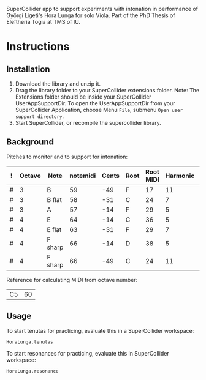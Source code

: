 #+DATE: <2017-05-08 Mon>

SuperCollider app to support experiments with intonation in performance of Györgi Ligeti's Hora Lunga for solo Viola.  Part of the PhD Thesis of Eleftheria Togia at TMS of IU. 

* Instructions

** Installation

1. Download the library and unzip it.
2. Drag the library folder to your SuperCollider extensions folder.  Note: The Extensions folder should be inside your SuperCollider UserAppSupportDir.  To open the UserAppSupportDir from your SuperCollider Application, choose Menu =File=, submenu =Open user support directory=.
3. Start SuperCollider, or recompile the supercollider library.

** Background

Pitches to monitor and to support for intonation: 

|---+--------+---------+----------+-------+------+-----------+----------+----------|
| ! | Octave | Note    | notemidi | Cents | Root | Root MIDI | Harmonic | MIDIdiff |
|---+--------+---------+----------+-------+------+-----------+----------+----------|
| # |      3 | B       |       59 |   -49 | F    |        17 |       11 |       42 |
| # |      3 | B flat  |       58 |   -31 | C    |        24 |        7 |       34 |
| # |      3 | A       |       57 |   -14 | F    |        29 |        5 |       28 |
| # |      4 | E       |       64 |   -14 | C    |        36 |        5 |       28 |
| # |      4 | E flat  |       63 |   -31 | F    |        29 |        7 |       34 |
| # |      4 | F sharp |       66 |   -14 | D    |        38 |        5 |       28 |
| # |      4 | F sharp |       66 |   -49 | C    |        24 |       11 |       42 |
|---+--------+---------+----------+-------+------+-----------+----------+----------|
#+TBLFM: $7=$notemidi - $MIDIdiff

Reference for calculating MIDI from octave number: 

| C5 | 60 |


** Usage

To start tenutas for practicing, evaluate this in a SuperCollider workspace: 

#+BEGIN_SRC sclang
HoraLunga.tenutas
#+END_SRC

To start resonances for practicing, evaluate this in SuperCollider workspace:

#+BEGIN_SRC sclang
HoraLunga.resonance
#+END_SRC

